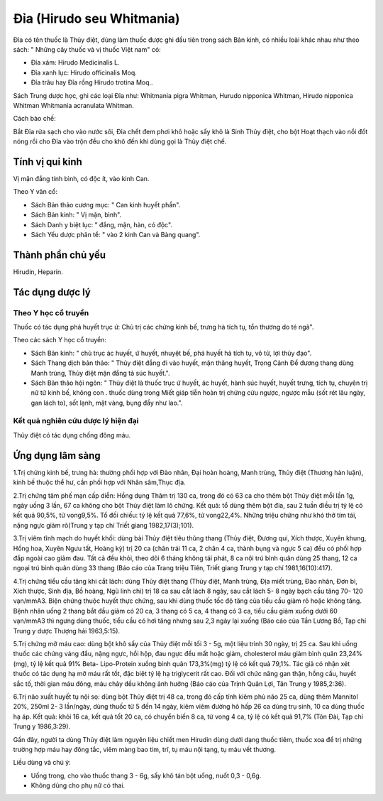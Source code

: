 .. _plants_dia:

Đỉa (Hirudo seu Whitmania)
##########################

Đỉa có tên thuốc là Thủy điệt, dùng làm thuốc được ghi đầu tiên trong
sách Bản kinh, có nhiều loài khác nhau như theo sách: " Những cây thuốc
và vị thuốc Việt nam" có:

-  Đỉa xám: Hirudo Medicinalis L.
-  Đỉa xanh lục: Hirudo officinalis Moq.
-  Đỉa trâu hay Đỉa rồng Hirudo trotina Moq..

Sách Trung dược học, ghi các loại Đỉa như: Whitmania pigra Whitman,
Hurudo nipponica Whitman, Hirudo nipponica Whitman Whitmania acranulata
Whitman.

Cách bào chế:

Bắt Đỉa rửa sạch cho vào nước sôi, Đỉa chết đem phơi khô hoặc sấy khô là
Sinh Thủy điệt, cho bột Hoạt thạch vào nồi đốt nóng rồi cho Đỉa vào trộn
đều cho khô đến khi dùng gọi là Thủy điệt chế.

Tính vị qui kinh
================

Vị mặn đắng tính bình, có độc ít, vào kinh Can.

Theo Y văn cổ:

-  Sách Bản thảo cương mục: " Can kinh huyết phần".
-  Sách Bản kinh: " Vị mặn, bình".
-  Sách Danh y biệt lục: " đắng, mặn, hàn, có độc".
-  Sách Yếu dược phân tể: " vào 2 kinh Can và Bàng quang".

Thành phần chủ yếu
==================

Hirudin, Heparin.

Tác dụng dược lý
================

Theo Y học cổ truyền
--------------------

Thuốc có tác dụng phá huyết trục ứ: Chủ trị các chứng kinh bế, trưng hà
tích tụ, tổn thương do té ngã".

Theo các sách Y học cổ truyền:

-  Sách Bản kinh: " chủ trục ác huyết, ứ huyết, nhuyệt bế, phá huyết hà
   tích tụ, vô tử, lợi thủy đạo".
-  Sách Thang dịch bản thảo: " Thủy điệt đắng đi vào huyết, mặn thăng
   huyết, Trọng Cảnh Để đương thang dùng Manh trùng, Thủy điệt mặn đắng
   tả súc huyết.".
-  Sách Bản thảo hội ngôn: " Thủy điệt là thuốc trục ứ huyết, ác huyết,
   hành súc huyết, huyết trưng, tích tụ, chuyên trị nữ tử kinh bế, không
   con . thuốc dùng trong Miết giáp tiễn hoàn trị chứng cửu ngược, ngược
   mẫu (sốt rét lâu ngày, gan lách to), sốt lạnh, mặt vàng, bụng đầy
   như lao.".

Kết quả nghiên cứu dược lý hiện đại
-----------------------------------


Thủy điệt có tác dụng chống đông máu.

Ứng dụng lâm sàng
=================


1.Trị chứng kinh bế, trưng hà: thường phối hợp với Đào nhân, Đại hoàn
hoàng, Manh trùng, Thủy điệt (Thương hàn luận), kinh bế thuộc thể hư,
cần phối hợp với Nhân sâm,Thục địa.

2.Trị chứng tâm phế mạn cấp diễn: Hồng dụng Thâm trị 130 ca, trong đó có
63 ca cho thêm bột Thủy điệt mỗi lần 1g, ngày uống 3 lần, 67 ca không
cho bột Thủy điệt làm lô chứng. Kết quả: tổ dùng thêm bột đỉa, sau 2
tuần điều trị tỷ lệ có kết quả 90,5%, tử vong9,5%. Tổ đối chiếu: tỷ lệ
kết quả 77,6%, tử vong22,4%. Những triệu chứng như khó thở tím tái, nặng
ngực giảm rõ(Trung y tạp chí Triết giang 1982,17(3);101).

3.Trị viêm tĩnh mạch do huyết khối: dùng bài Thủy điệt tiêu thũng thang
(Thủy điệt, Đương qui, Xích thược, Xuyên khung, Hồng hoa, Xuyên Ngưu
tất, Hoàng kỳ) trị 20 ca (chân trái 11 ca, 2 chân 4 ca, thành bụng và
ngực 5 ca) đều có phối hợp đắp ngoài cao giảm đau. Tất cả đều khỏi, theo
dõi 6 tháng không tái phát, 8 ca nội trú bình quân dùng 25 thang, 12 ca
ngoại trú bình quân dùng 33 thang (Báo cáo của Trang triệu Tiên, Triết
giang Trung y tạp chí 1981,16(10):417).

4.Trị chứng tiểu cầu tăng khi cắt lách: dùng Thủy điệt thang (Thủy điệt,
Manh trùng, Địa miết trùng, Đào nhân, Đơn bì, Xích thược, Sinh địa, Bồ
hoàng, Ngũ linh chi) trị 18 ca sau cắt lách 8 ngày, sau cắt lách 5- 8
ngày bạch cầu tăng 70- 120 vạn/mmA3. Biện chứng thuộc huyết thực chứng,
sau khi dùng thuốc tốc độ tăng của tiểu cầu giảm rõ hoặc không tăng.
Bệnh nhân uống 2 thang bắt đầu giảm có 20 ca, 3 thang có 5 ca, 4 thang
có 3 ca, tiểu cầu giảm xuống dưới 60 vạn/mmA3 thì ngưng dùng thuốc, tiểu
cầu có hơi tăng nhưng sau 2,3 ngày lại xuống (Báo cáo của Tần Lương Bồ,
Tạp chí Trung y dược Thượng hải 1963,5:15).

5.Trị chứng mỡ máu cao: dùng bột khô sấy của Thủy điệt mỗi tối 3 - 5g,
một liệu trình 30 ngày, trị 25 ca. Sau khi uống thuốc các chứng váng
đầu, nặng ngực, hồi hộp, đau ngực đều mất hoặc giảm, cholesterol máu
giảm bình quân 23,24% (mg), tỷ lệ kết quả 91% Beta- Lipo-Protein xuống
bình quân 173,3%(mg) tỷ lệ có kết quả 79,1%. Tác giả có nhận xét thuốc
có tác dụng hạ mỡ máu rất tốt, đặc biệt tỷ lệ hạ triglycerit rất cao.
Đối với chức năng gan thận, hồng cầu, huyết sắc tố, thời gian máu đông,
máu chảy đều không ảnh hưởng (Báo cáo của Trịnh Quân Lợi, Tân Trung y
1985,2:36).

6.Trị não xuất huyết tụ nội sọ: dùng bột Thủy điệt trị 48 ca, trong đó
cấp tính kiêm phù não 25 ca, dùng thêm Mannitol 20%, 250ml 2- 3
lần/ngày, dùng thuốc từ 5 đến 14 ngày, kiêm viêm đường hô hấp 26 ca dùng
trụ sinh, 10 ca dùng thuốc hạ áp. Kết quả: khỏi 16 ca, kết quả tốt 20
ca, có chuyển biến 8 ca, tử vong 4 ca, tỷ lệ có kết quả 91,7% (Tôn Đài,
Tạp chí Trung y 1986,3:29).

Gần đây, người ta dùng Thủy điệt làm nguyên liệu chiết men Hirudin dùng
dưới dạng thuốc tiêm, thuốc xoa để trị những trường hợp máu hay đông
tắc, viêm màng bao tim, trĩ, tụ máu nội tạng, tụ máu vết thương.

Liều dùng và chú ý:

-  Uống trong, cho vào thuốc thang 3 - 6g, sấy khô tán bột uống, nuốt
   0,3 - 0,6g.
-  Không dùng cho phụ nữ có thai.

 

..  image:: DIA.JPG
   :width: 50px
   :height: 50px
   :target: DIA_.htm
